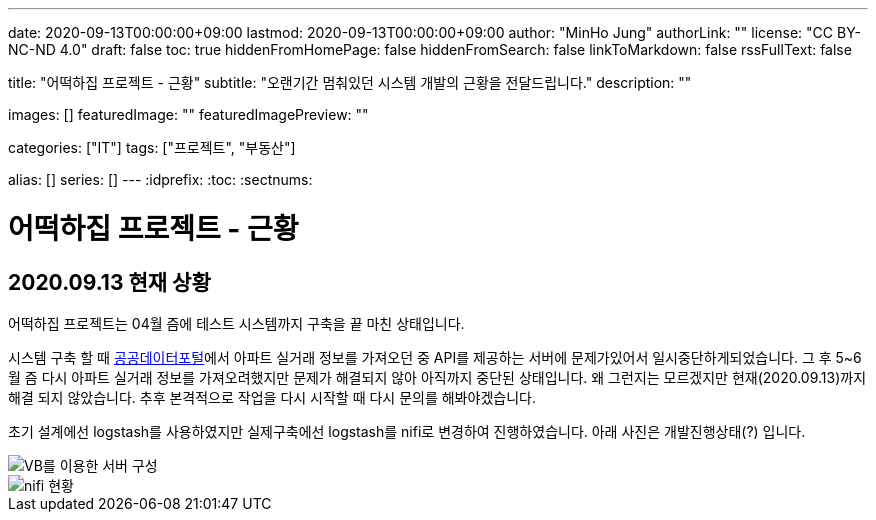 ---
date: 2020-09-13T00:00:00+09:00
lastmod: 2020-09-13T00:00:00+09:00
author: "MinHo Jung"
authorLink: ""
license: "CC BY-NC-ND 4.0"
draft: false
toc: true
hiddenFromHomePage: false
hiddenFromSearch: false
linkToMarkdown: false
rssFullText: false

title: "어떡하집 프로젝트 - 근황"
subtitle: "오랜기간 멈춰있던 시스템 개발의 근황을 전달드립니다."
description: ""

images: []
featuredImage: ""
featuredImagePreview: ""

categories: ["IT"]
tags: ["프로젝트", "부동산"]

alias: []
series: []
---
:idprefix:
:toc:
:sectnums:


= 어떡하집 프로젝트 - 근황

== 2020.09.13 현재 상황
어떡하집 프로젝트는 04월 즘에 테스트 시스템까지 구축을 끝 마친 상태입니다.

시스템 구축 할 때 https://www.data.go.kr/[공공데이터포털]에서 아파트 실거래 정보를 가져오던 중 API를 제공하는 서버에 문제가있어서 일시중단하게되었습니다.
그 후 5~6월 즘 다시 아파트 실거래 정보를 가져오려했지만 문제가 해결되지 않아 아직까지 중단된 상태입니다.
왜 그런지는 모르겠지만 현재(2020.09.13)까지 해결 되지 않았습니다. 추후 본격적으로 작업을 다시 시작할 때 다시 문의를 해봐야겠습니다.

초기 설계에선 logstash를 사용하였지만 실제구축에선 logstash를 nifi로 변경하여 진행하였습니다.
아래 사진은 개발진행상태(?) 입니다.

image::img/HowHome/Dev/02/server.png[VB를 이용한 서버 구성]
image::img/HowHome/Dev/02/use_nifi.png[nifi 현황]
